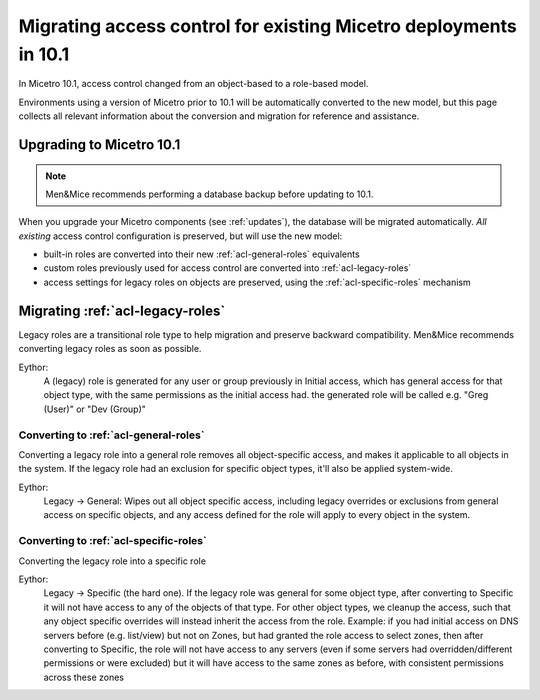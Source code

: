 .. meta::
   :description: Migrating existing environments to the new access control model in Micetro 10.1
   :keywords: access control, access control management, role-based access, security, Micetro

.. _acl-migrate:

Migrating access control for existing Micetro deployments in 10.1
=================================================================

In Micetro 10.1, access control changed from an object-based to a role-based model.

Environments using a version of Micetro prior to 10.1 will be automatically converted to the new model, but this page collects all relevant information about the conversion and migration for reference and assistance.

Upgrading to Micetro 10.1
-------------------------

.. note::
  Men&Mice recommends performing a database backup before updating to 10.1.

When you upgrade your Micetro components (see :ref:`updates`), the database will be migrated automatically. *All existing* access control configuration is preserved, but will use the new model:

* built-in roles are converted into their new :ref:`acl-general-roles` equivalents

* custom roles previously used for access control are converted into :ref:`acl-legacy-roles`

* access settings for legacy roles on objects are preserved, using the :ref:`acl-specific-roles` mechanism

Migrating :ref:`acl-legacy-roles`
---------------------------------

Legacy roles are a transitional role type to help migration and preserve backward compatibility. Men&Mice recommends converting legacy roles as soon as possible.

Eythor:
  A (legacy) role is generated for any user or group previously in Initial access, which has general access for that object type, with the same permissions as the initial access had. the generated role will be called e.g. "Greg (User)" or "Dev (Group)"

Converting to :ref:`acl-general-roles`
^^^^^^^^^^^^^^^^^^^^^^^^^^^^^^^^^^^^^^

Converting a legacy role into a general role removes all object-specific access, and makes it applicable to all objects in the system. If the legacy role had an exclusion for specific object types, it'll also be applied system-wide.

Eythor:
  Legacy -> General: Wipes out all object specific access, including legacy overrides or exclusions from general access on specific objects, and any access defined for the role will apply to every object in the system.

Converting to :ref:`acl-specific-roles`
^^^^^^^^^^^^^^^^^^^^^^^^^^^^^^^^^^^^^^^

Converting the legacy role into a specific role

Eythor:
  Legacy -> Specific (the hard one). If the legacy role was general for some object type, after converting to Specific it will not have access to any of the objects of that type. For other object types, we cleanup the access, such that any object specific overrides will instead inherit the access from the role. Example: if you had initial access on DNS servers before (e.g. list/view) but not on Zones, but had granted the role access to select zones, then after converting to Specific, the role will not have access to any servers (even if some servers had overridden/different permissions or were excluded) but it will have access to the same zones as before, with consistent permissions across these zones
